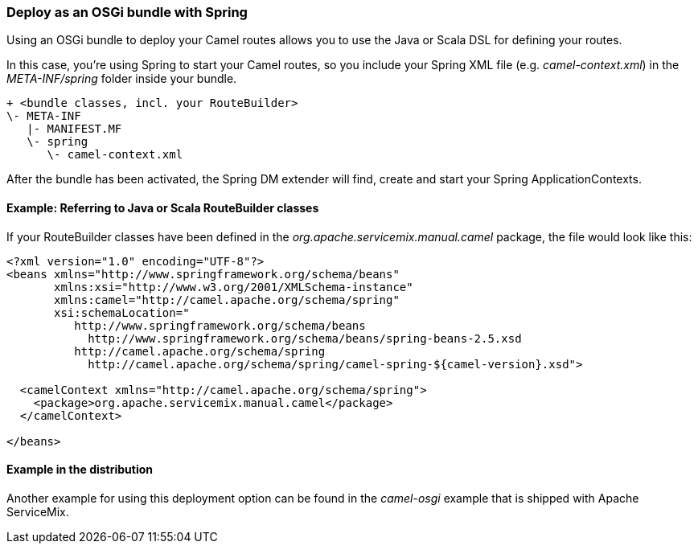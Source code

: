 === Deploy as an OSGi bundle with Spring

Using an OSGi bundle to deploy your Camel routes allows you to use the Java or Scala DSL for defining your routes.

In this case, you're using Spring to start your Camel routes, so you include your Spring XML file (e.g. _camel-context.xml_) in the _META-INF/spring_ folder inside your bundle.
[source,text]
----
+ <bundle classes, incl. your RouteBuilder>
\- META-INF
   |- MANIFEST.MF
   \- spring
      \- camel-context.xml
----

After the bundle has been activated, the Spring DM extender will find, create and start your Spring ApplicationContexts.

==== Example: Referring to Java or Scala RouteBuilder classes
If your RouteBuilder classes have been defined in the _org.apache.servicemix.manual.camel_ package, the file would look like this:
[source,xml]
----
<?xml version="1.0" encoding="UTF-8"?>
<beans xmlns="http://www.springframework.org/schema/beans"
       xmlns:xsi="http://www.w3.org/2001/XMLSchema-instance"
       xmlns:camel="http://camel.apache.org/schema/spring"
       xsi:schemaLocation="
          http://www.springframework.org/schema/beans
            http://www.springframework.org/schema/beans/spring-beans-2.5.xsd
          http://camel.apache.org/schema/spring
            http://camel.apache.org/schema/spring/camel-spring-${camel-version}.xsd">

  <camelContext xmlns="http://camel.apache.org/schema/spring">
    <package>org.apache.servicemix.manual.camel</package>
  </camelContext>

</beans>
----

==== Example in the distribution

Another example for using this deployment option can be found in the _camel-osgi_ example that is shipped with Apache ServiceMix.


